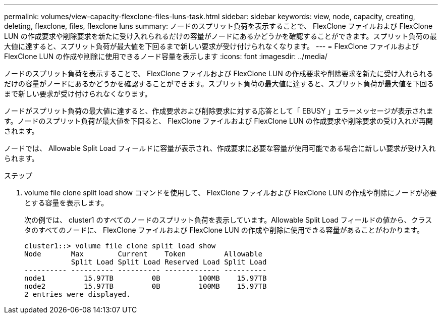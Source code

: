 ---
permalink: volumes/view-capacity-flexclone-files-luns-task.html 
sidebar: sidebar 
keywords: view, node, capacity, creating, deleting, flexclone, files, flexclone luns 
summary: ノードのスプリット負荷を表示することで、 FlexClone ファイルおよび FlexClone LUN の作成要求や削除要求を新たに受け入れられるだけの容量がノードにあるかどうかを確認することができます。スプリット負荷の最大値に達すると、スプリット負荷が最大値を下回るまで新しい要求が受け付けられなくなります。 
---
= FlexClone ファイルおよび FlexClone LUN の作成や削除に使用できるノード容量を表示します
:icons: font
:imagesdir: ../media/


[role="lead"]
ノードのスプリット負荷を表示することで、 FlexClone ファイルおよび FlexClone LUN の作成要求や削除要求を新たに受け入れられるだけの容量がノードにあるかどうかを確認することができます。スプリット負荷の最大値に達すると、スプリット負荷が最大値を下回るまで新しい要求が受け付けられなくなります。

ノードがスプリット負荷の最大値に達すると、作成要求および削除要求に対する応答として「 EBUSY 」エラーメッセージが表示されます。ノードのスプリット負荷が最大値を下回ると、 FlexClone ファイルおよび FlexClone LUN の作成要求や削除要求の受け入れが再開されます。

ノードでは、 Allowable Split Load フィールドに容量が表示され、作成要求に必要な容量が使用可能である場合に新しい要求が受け入れられます。

.ステップ
. volume file clone split load show コマンドを使用して、 FlexClone ファイルおよび FlexClone LUN の作成や削除にノードが必要とする容量を表示します。
+
次の例では、 cluster1 のすべてのノードのスプリット負荷を表示しています。Allowable Split Load フィールドの値から、クラスタのすべてのノードに、 FlexClone ファイルおよび FlexClone LUN の作成や削除に使用できる容量があることがわかります。

+
[listing]
----
cluster1::> volume file clone split load show
Node       Max        Current    Token         Allowable
           Split Load Split Load Reserved Load Split Load
---------- ---------- ---------- ------------- ----------
node1         15.97TB         0B         100MB    15.97TB
node2         15.97TB         0B         100MB    15.97TB
2 entries were displayed.
----

